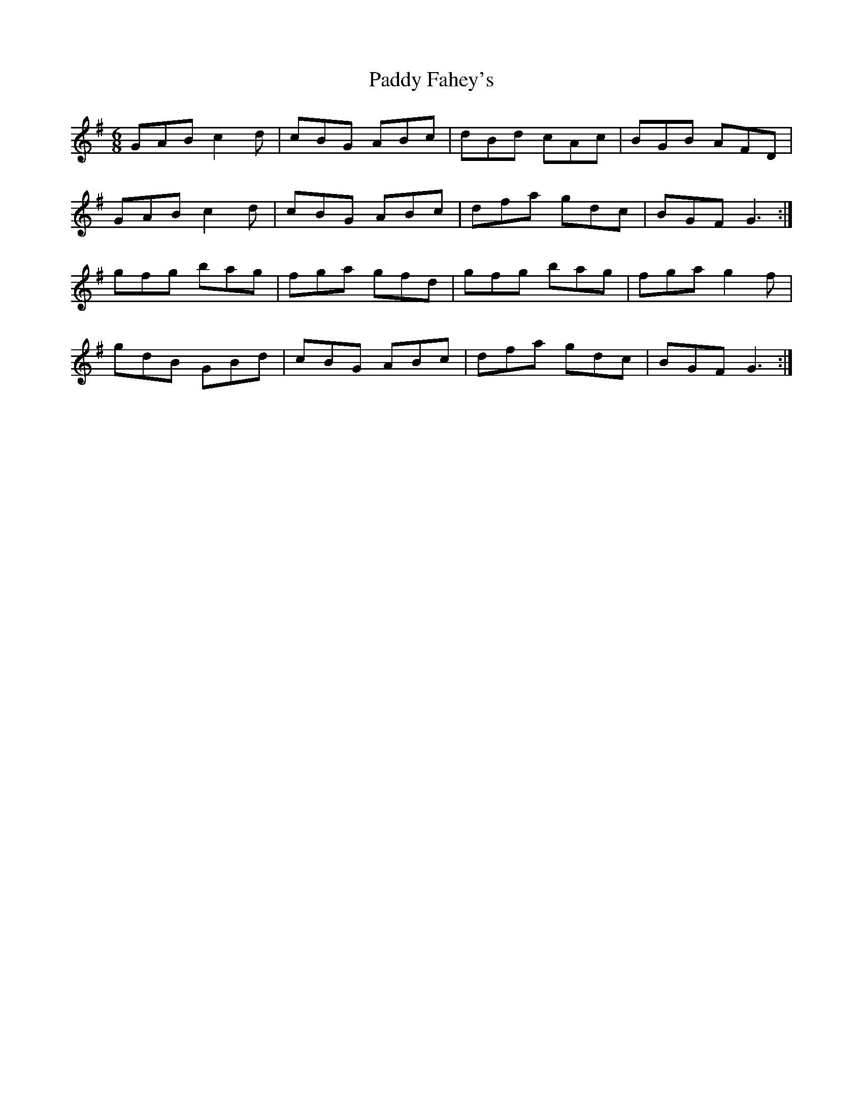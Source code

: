 X: 31214
T: Paddy Fahey's
R: jig
M: 6/8
K: Gmajor
GAB c2d|cBG ABc|dBd cAc|BGB AFD|
GAB c2d|cBG ABc|dfa gdc|BGF G3:|
gfg bag|fga gfd|gfg bag|fga g2f|
gdB GBd|cBG ABc|dfa gdc|BGF G3:|

